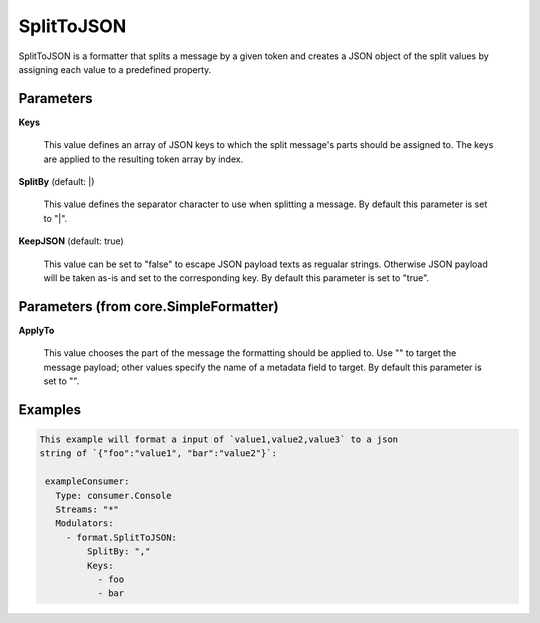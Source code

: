 .. Autogenerated by Gollum RST generator (docs/generator/*.go)

SplitToJSON
===========

SplitToJSON is a formatter that splits a message by a given token and creates
a JSON object of the split values by assigning each value to a predefined property.




Parameters
----------

**Keys**

  This value defines an array of JSON keys to which the split message's parts
  should be assigned to. The keys are applied to the resulting token array by index.
  
  

**SplitBy** (default: |)

  This value defines the separator character to use when splitting a message.
  By default this parameter is set to "|".
  
  

**KeepJSON** (default: true)

  This value can be set to "false" to escape JSON payload texts
  as regualar strings. Otherwise JSON payload will be taken as-is and set to the
  corresponding key.
  By default this parameter is set to "true".
  
  

Parameters (from core.SimpleFormatter)
--------------------------------------

**ApplyTo**

  This value chooses the part of the message the formatting
  should be applied to. Use "" to target the message payload; other values
  specify the name of a metadata field to target.
  By default this parameter is set to "".
  
  

Examples
--------

.. code-block:: yaml

	This example will format a input of `value1,value2,value3` to a json
	string of `{"foo":"value1", "bar":"value2"}`:
	
	 exampleConsumer:
	   Type: consumer.Console
	   Streams: "*"
	   Modulators:
	     - format.SplitToJSON:
	         SplitBy: ","
	         Keys:
	           - foo
	           - bar
	
	


